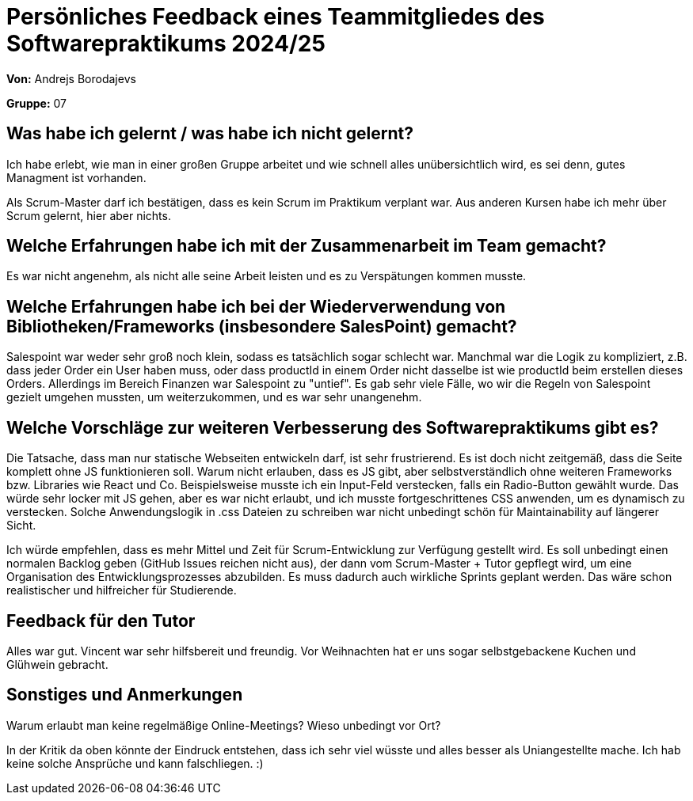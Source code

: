= Persönliches Feedback eines Teammitgliedes des Softwarepraktikums 2024/25
// Auch wenn der Bogen nicht anonymisiert ist, dürfen Sie gern Ihre Meinung offen kundtun.
// Sowohl positive als auch negative Anmerkungen werden gern gesehen und zur stetigen Verbesserung genutzt.
// Versuchen Sie in dieser Auswertung also stets sowohl Positives wie auch Negatives zu erwähnen.

**Von:** Andrejs Borodajevs

**Gruppe:** 07

== Was habe ich gelernt / was habe ich nicht gelernt?
// Ausführung der positiven und negativen Erfahrungen, die im Softwarepraktikum gesammelt wurden
Ich habe erlebt, wie man in einer großen Gruppe arbeitet und wie schnell alles unübersichtlich wird, es sei denn, gutes Managment ist vorhanden.  

Als Scrum-Master darf ich bestätigen, dass es kein Scrum im Praktikum verplant war. Aus anderen Kursen habe ich mehr über Scrum gelernt, hier aber nichts.  

== Welche Erfahrungen habe ich mit der Zusammenarbeit im Team gemacht?
// Kurze Beschreibung der Zusammenarbeit im Team. Was lief gut? Was war verbesserungswürdig? Was würden Sie das nächste Mal anders machen?
Es war nicht angenehm, als nicht alle seine Arbeit leisten und es zu Verspätungen kommen musste. 

== Welche Erfahrungen habe ich bei der Wiederverwendung von Bibliotheken/Frameworks (insbesondere SalesPoint) gemacht?
// Einschätzung der Arbeit mit den bereitgestellten und zusätzlich genutzten Frameworks. Was War gut? Was war verbesserungswürdig?
Salespoint war weder sehr groß noch klein, sodass es tatsächlich sogar schlecht war. Manchmal war die Logik zu kompliziert, z.B. dass jeder Order ein User haben muss, oder dass productId in einem Order nicht dasselbe ist wie productId beim erstellen dieses Orders. Allerdings im Bereich Finanzen war Salespoint zu "untief". Es gab sehr viele Fälle, wo wir die Regeln von Salespoint gezielt umgehen mussten, um weiterzukommen, und es war sehr unangenehm. 

== Welche Vorschläge zur weiteren Verbesserung des Softwarepraktikums gibt es?
// Möglichst mit Beschreibung, warum die Umsetzung des von Ihnen angebrachten Vorschlages nötig ist.
Die Tatsache, dass man nur statische Webseiten entwickeln darf, ist sehr frustrierend. Es ist doch nicht zeitgemäß, dass die Seite komplett ohne JS funktionieren soll. Warum nicht erlauben, dass es JS gibt, aber selbstverständlich ohne weiteren Frameworks bzw. Libraries wie React und Co. 
Beispielsweise musste ich ein Input-Feld verstecken, falls ein Radio-Button gewählt wurde. Das würde sehr locker mit JS gehen, aber es war nicht erlaubt, und ich musste fortgeschrittenes CSS anwenden, um es dynamisch zu verstecken. Solche Anwendungslogik in .css Dateien zu schreiben war nicht unbedingt schön für Maintainability auf längerer Sicht.  

Ich würde empfehlen, dass es mehr Mittel und Zeit für Scrum-Entwicklung zur Verfügung gestellt wird. Es soll unbedingt einen normalen Backlog geben (GitHub Issues reichen nicht aus), der dann vom Scrum-Master + Tutor gepflegt wird, um eine Organisation des Entwicklungsprozesses abzubilden. Es muss dadurch auch wirkliche Sprints geplant werden. Das wäre schon realistischer und hilfreicher für Studierende.
 
== Feedback für den Tutor
// Fühlten Sie sich durch den vom Lehrstuhl bereitgestellten Tutor gut betreut? Was war positiv? Was war verbesserungswürdig?
Alles war gut. Vincent war sehr hilfsbereit und freundig. Vor Weihnachten hat er uns sogar selbstgebackene Kuchen und Glühwein gebracht.   

== Sonstiges und Anmerkungen
// Welche Aspekte fanden in den oben genannten Punkten keine Erwähnung?
Warum erlaubt man keine regelmäßige Online-Meetings? Wieso unbedingt vor Ort?

In der Kritik da oben könnte der Eindruck entstehen, dass ich sehr viel wüsste und alles besser als Uniangestellte mache. Ich hab keine solche Ansprüche und kann falschliegen. :)  
